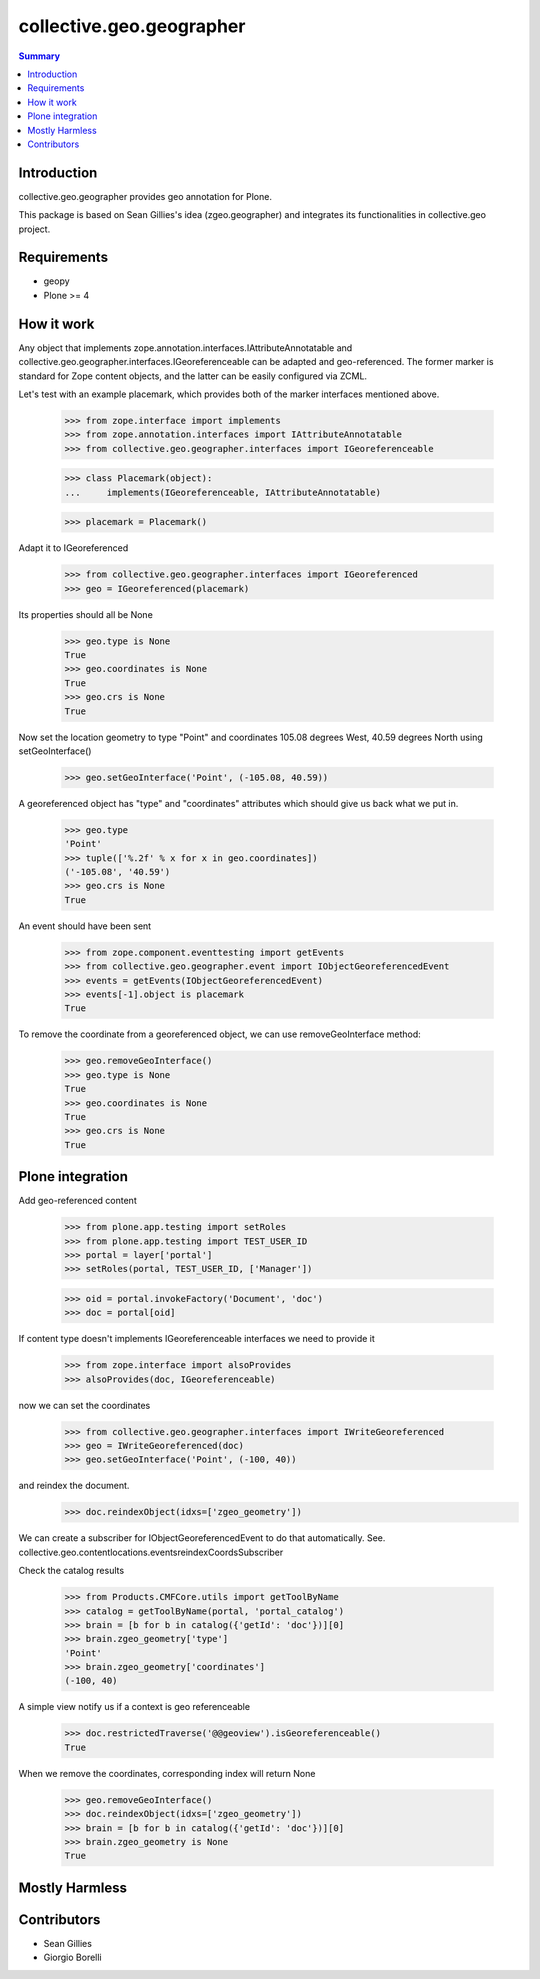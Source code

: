 collective.geo.geographer
=========================

.. contents:: Summary
   :local:

Introduction
------------

collective.geo.geographer provides geo annotation for Plone.

This package is based on Sean Gillies's idea (zgeo.geographer) and integrates
its functionalities in collective.geo project.


Requirements
------------

* geopy
* Plone >= 4

How it work
-----------

Any object that implements zope.annotation.interfaces.IAttributeAnnotatable and
collective.geo.geographer.interfaces.IGeoreferenceable can be adapted and geo-referenced.
The former marker is standard for Zope content objects, and the latter can be
easily configured via ZCML.

Let's test with an example placemark, which provides both of the marker
interfaces mentioned above.

    >>> from zope.interface import implements
    >>> from zope.annotation.interfaces import IAttributeAnnotatable
    >>> from collective.geo.geographer.interfaces import IGeoreferenceable

    >>> class Placemark(object):
    ...     implements(IGeoreferenceable, IAttributeAnnotatable)

    >>> placemark = Placemark()

Adapt it to IGeoreferenced

    >>> from collective.geo.geographer.interfaces import IGeoreferenced
    >>> geo = IGeoreferenced(placemark)

Its properties should all be None

    >>> geo.type is None
    True
    >>> geo.coordinates is None
    True
    >>> geo.crs is None
    True

Now set the location geometry to type "Point" and coordinates 105.08 degrees
West, 40.59 degrees North using setGeoInterface()

    >>> geo.setGeoInterface('Point', (-105.08, 40.59))

A georeferenced object has "type" and "coordinates" attributes which should
give us back what we put in.

    >>> geo.type
    'Point'
    >>> tuple(['%.2f' % x for x in geo.coordinates])
    ('-105.08', '40.59')
    >>> geo.crs is None
    True

An event should have been sent

    >>> from zope.component.eventtesting import getEvents
    >>> from collective.geo.geographer.event import IObjectGeoreferencedEvent
    >>> events = getEvents(IObjectGeoreferencedEvent)
    >>> events[-1].object is placemark
    True

To remove the coordinate from a georeferenced object, we can use removeGeoInterface method:

    >>> geo.removeGeoInterface()
    >>> geo.type is None
    True
    >>> geo.coordinates is None
    True
    >>> geo.crs is None
    True


Plone integration
-----------------

Add geo-referenced content

    >>> from plone.app.testing import setRoles
    >>> from plone.app.testing import TEST_USER_ID
    >>> portal = layer['portal']
    >>> setRoles(portal, TEST_USER_ID, ['Manager'])

    >>> oid = portal.invokeFactory('Document', 'doc')
    >>> doc = portal[oid]

If content type doesn't implements IGeoreferenceable interfaces we need to provide it

    >>> from zope.interface import alsoProvides
    >>> alsoProvides(doc, IGeoreferenceable)

now we can set the coordinates

    >>> from collective.geo.geographer.interfaces import IWriteGeoreferenced
    >>> geo = IWriteGeoreferenced(doc)
    >>> geo.setGeoInterface('Point', (-100, 40))

and reindex the document.
    >>> doc.reindexObject(idxs=['zgeo_geometry'])

We can create a subscriber for IObjectGeoreferencedEvent to do that automatically.
See. collective.geo.contentlocations.eventsreindexCoordsSubscriber

Check the catalog results

    >>> from Products.CMFCore.utils import getToolByName
    >>> catalog = getToolByName(portal, 'portal_catalog')
    >>> brain = [b for b in catalog({'getId': 'doc'})][0]
    >>> brain.zgeo_geometry['type']
    'Point'
    >>> brain.zgeo_geometry['coordinates']
    (-100, 40)


A simple view notify us if a context is geo referenceable

    >>> doc.restrictedTraverse('@@geoview').isGeoreferenceable()
    True

When we remove the coordinates, corresponding index will return None

    >>> geo.removeGeoInterface()
    >>> doc.reindexObject(idxs=['zgeo_geometry'])
    >>> brain = [b for b in catalog({'getId': 'doc'})][0]
    >>> brain.zgeo_geometry is None
    True


Mostly Harmless
---------------

.. image:: https://secure.travis-ci.org/collective/collective.geo.geographer.png
    :target: http://travis-ci.org/collective/collective.geo.geographer


Contributors
------------

* Sean Gillies
* Giorgio Borelli
